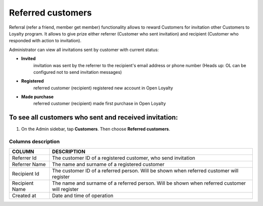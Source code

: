 .. index::
   single: referred_customers

Referred customers
==================

Referral (refer a friend, member get member) functionality allows to reward Customers for invitation other Customers to Loyalty program. It allows to give prize either referrer (Customer who sent invitation) and recipient (Customer who responded with action to invitation). 

Administrator can view all invitations sent by customer with current status: 

- **Invited**  
   invitation was sent by the referrer to the recipient's email address or phone number
   (Heads up: OL can be configured not to send invitation messages)

- **Registered** 
   referred customer (recipient) registered new account in Open Loyalty

- **Made purchase** 
   referred customer (recipient) made first purchase in Open Loyalty 

.. image:: /userguide/_images/referred_customers.png
   :alt:   Referred customers


To see all customers who sent and received invitation:
^^^^^^^^^^^^^^^^^^^^^^^^^^^^^^^^^^^^^^^^^^^^^^^^^^^^^^
#. On the Admin sidebar, tap **Customers**. Then choose **Referred customers**. 

Columns description
*******************

+------------------+-----------------------------------------------------------------------+
| COLUMN           | DESCRIPTION                                                           |
+==================+=======================================================================+
| Referrer Id      | The customer ID of a registered customer, who send invitation         |
+------------------+-----------------------------------------------------------------------+
| Referrer Name    | The name and surname of a registered customer                         |                              
+------------------+-----------------------------------------------------------------------+
| Recipient Id     | The customer ID of a referred person.                                 |
|                  | Will be shown when referred customer will register                    |
+------------------+-----------------------------------------------------------------------+
| Recipient Name   | The name and surname of a referred person.                            |
|                  | Will be shown when referred customer will register                    |
+------------------+-----------------------------------------------------------------------+
| Created at       | Date and time of operation                                            |
+------------------+-----------------------------------------------------------------------+

